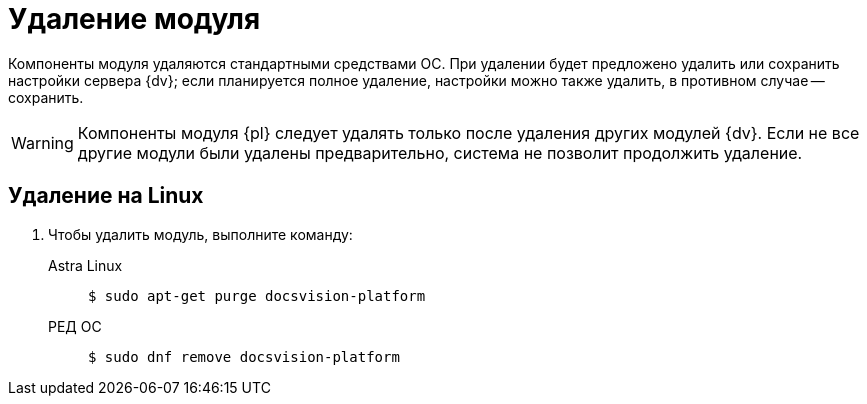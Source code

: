 :page-layout: home

= Удаление модуля

Компоненты модуля удаляются стандартными средствами ОС.
При удалении будет предложено удалить или сохранить настройки сервера {dv}; если планируется полное удаление, настройки можно также удалить, в противном случае -- сохранить.

WARNING: Компоненты модуля {pl} следует удалять только после удаления других модулей {dv}. Если не все другие модули были удалены предварительно, система не позволит продолжить удаление.

// .Удалите модуль {pl} в следующем порядке:
// . _{pl}_. Сервер.
// . _{pl}_. Клиент.

[#linux]
== Удаление на Linux

. Чтобы удалить модуль, выполните команду:
+
[tabs]
====
Astra Linux::
+
 $ sudo apt-get purge docsvision-platform

РЕД ОС::
+
 $ sudo dnf remove docsvision-platform
====
